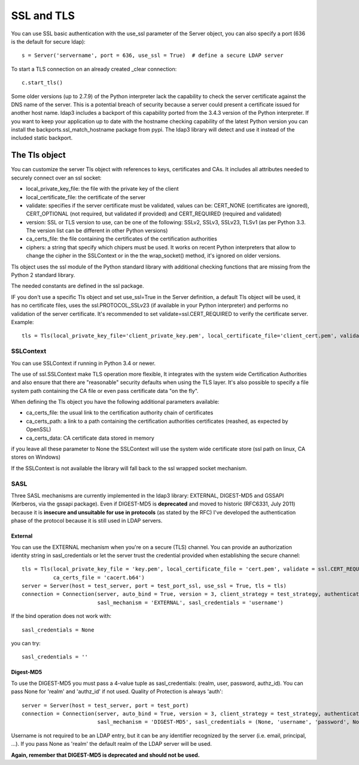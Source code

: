 SSL and TLS
###########

You can use SSL basic authentication with the use_ssl parameter of the Server object, you can also specify a port (636 is the default for secure ldap)::

    s = Server('servername', port = 636, use_ssl = True)  # define a secure LDAP server

To start a TLS connection on an already created _clear connection::

    c.start_tls()

Some older versions (up to 2.7.9) of the Python interpreter lack the capability to check the server certificate against
the DNS name of the server. This is a potential breach of security because a server could present a certificate issued
for another host name. ldap3 includes a backport of this capability ported from the 3.4.3 version of the Python interpreter.
If you want to keep your application up to date with the hostname checking capability of the latest Python version
you can install the backports.ssl_match_hostname package from pypi. The ldap3 library will detect and use it instead of
the included static backport.

The Tls object
==============

You can customize the server Tls object with references to keys, certificates and CAs. It includes all attributes needed to securely connect over an ssl socket:

* local_private_key_file: the file with the private key of the client
* local_certificate_file: the certificate of the server
* validate: specifies if the server certificate must be validated, values can be: CERT_NONE (certificates are ignored), CERT_OPTIONAL (not required, but validated if provided) and CERT_REQUIRED (required and validated)
* version: SSL or TLS version to use, can be one of the following: SSLv2, SSLv3, SSLv23, TLSv1 (as per Python 3.3. The version list can be different in other Python versions)
* ca_certs_file: the file containing the certificates of the certification authorities
* ciphers: a string that specify which chipers must be used. It works on recent Python interpreters that allow to change the cipher in the SSLContext or in the the wrap_socket() method, it's ignored on older versions.

Tls object uses the ssl module of the Python standard library with additional checking functions that are missing from the Python 2 standard library.

The needed constants are defined in the ssl package.

IF you don't use a specific Tls object and set use_ssl=True in the Server definition, a default Tls object will be used, it has no certificate
files, uses the ssl.PROTOCOL_SSLv23 (if available in your Python interpreter) and performs no validation of the server certificate.
It's recommended to set validate=ssl.CERT_REQUIRED to verify the certificate server. Example::

    tls = Tls(local_private_key_file='client_private_key.pem', local_certificate_file='client_cert.pem', validate=ssl.CERT_REQUIRED, version=ssl.PROTOCOL_TLSv1, ca_certs_file='ca_certs.b64')


SSLContext
----------
You can use SSLContext if running in Python 3.4 or newer.

The use of ssl.SSLContext make TLS operation more flexible, It integrates with the system wide Certification Authorities and also ensure that there are "reasonable" security defaults when using the TLS
layer. It's also possible to specify a file system path containing
the CA file or even pass certificate data "on the fly".

When defining the Tls object you have the following additional parameters available:

* ca_certs_file: the usual link to the certification authority chain of certificates
* ca_certs_path: a link to a path containing the certification  authorities certificates (reashed, as expected by OpenSSL)
* ca_certs_data: CA certificate data stored in memory

if you leave all these parameter to None the SSLContext will use the
system wide certificate store (ssl path on linux, CA stores on
Windows)

If the SSLContext is not available the library will fall back to the
ssl wrapped socket mechanism.


SASL
----

Three SASL mechanisms are currently implemented in the ldap3 library: EXTERNAL, DIGEST-MD5 and GSSAPI (Kerberos, via the gssapi package). Even if DIGEST-MD5 is **deprecated** and moved to historic (RFC6331, July 2011)
because it is **insecure and unsuitable for use in protocols** (as stated by the RFC) I've developed the authentication phase of the protocol because it is still used in LDAP servers.

External
^^^^^^^^

You can use the EXTERNAL mechanism when you're on a secure (TLS) channel. You can provide an authorization identity string in sasl_credentials or let the
server trust the credential provided when establishing the secure channel::

     tls = Tls(local_private_key_file = 'key.pem', local_certificate_file = 'cert.pem', validate = ssl.CERT_REQUIRED, version = ssl.PROTOCOL_TLSv1,
               ca_certs_file = 'cacert.b64')
     server = Server(host = test_server, port = test_port_ssl, use_ssl = True, tls = tls)
     connection = Connection(server, auto_bind = True, version = 3, client_strategy = test_strategy, authentication = SASL,
                             sasl_mechanism = 'EXTERNAL', sasl_credentials = 'username')

If the bind operation does not work with::

     sasl_credentials = None

you can try::

     sasl_credentials = ''

Digest-MD5
^^^^^^^^^^

To use the DIGEST-MD5 you must pass a 4-value tuple as sasl_credentials: (realm, user, password, authz_id). You can pass None for 'realm' and 'authz_id' if not used. Quality of Protection is always 'auth'::

     server = Server(host = test_server, port = test_port)
     connection = Connection(server, auto_bind = True, version = 3, client_strategy = test_strategy, authentication = SASL,
                             sasl_mechanism = 'DIGEST-MD5', sasl_credentials = (None, 'username', 'password', None))

Username is not required to be an LDAP entry, but it can be any identifier recognized by the server (i.e. email, principal, ...). If
you pass None as 'realm' the default realm of the LDAP server will be used.

**Again, remember that DIGEST-MD5 is deprecated and should not be used.**
